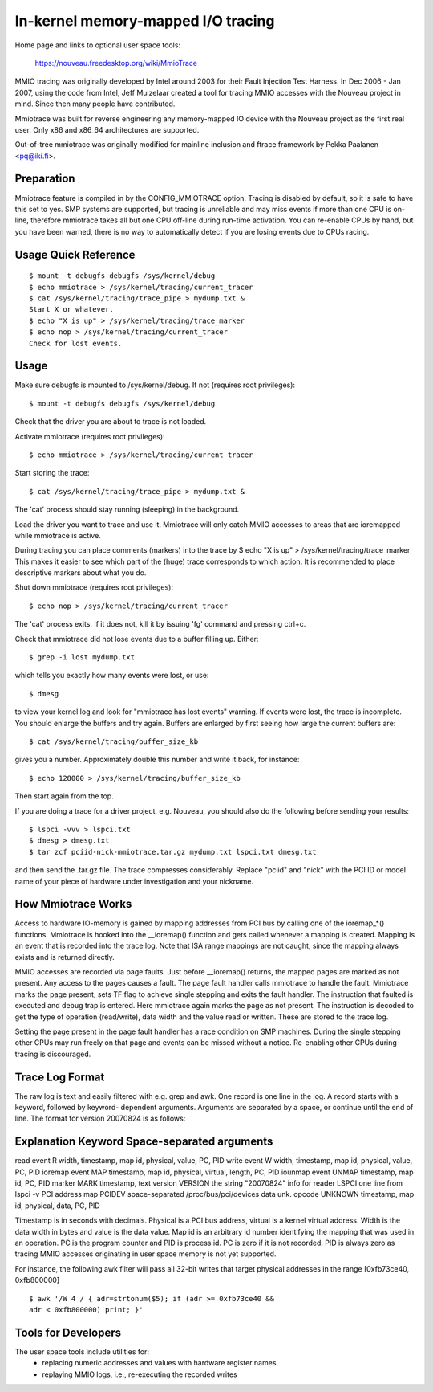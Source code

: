 ===================================
In-kernel memory-mapped I/O tracing
===================================


Home page and links to optional user space tools:

	https://nouveau.freedesktop.org/wiki/MmioTrace

MMIO tracing was originally developed by Intel around 2003 for their Fault
Injection Test Harness. In Dec 2006 - Jan 2007, using the code from Intel,
Jeff Muizelaar created a tool for tracing MMIO accesses with the Nouveau
project in mind. Since then many people have contributed.

Mmiotrace was built for reverse engineering any memory-mapped IO device with
the Nouveau project as the first real user. Only x86 and x86_64 architectures
are supported.

Out-of-tree mmiotrace was originally modified for mainline inclusion and
ftrace framework by Pekka Paalanen <pq@iki.fi>.


Preparation
-----------

Mmiotrace feature is compiled in by the CONFIG_MMIOTRACE option. Tracing is
disabled by default, so it is safe to have this set to yes. SMP systems are
supported, but tracing is unreliable and may miss events if more than one CPU
is on-line, therefore mmiotrace takes all but one CPU off-line during run-time
activation. You can re-enable CPUs by hand, but you have been warned, there
is no way to automatically detect if you are losing events due to CPUs racing.


Usage Quick Reference
---------------------
::

	$ mount -t debugfs debugfs /sys/kernel/debug
	$ echo mmiotrace > /sys/kernel/tracing/current_tracer
	$ cat /sys/kernel/tracing/trace_pipe > mydump.txt &
	Start X or whatever.
	$ echo "X is up" > /sys/kernel/tracing/trace_marker
	$ echo nop > /sys/kernel/tracing/current_tracer
	Check for lost events.


Usage
-----

Make sure debugfs is mounted to /sys/kernel/debug.
If not (requires root privileges)::

	$ mount -t debugfs debugfs /sys/kernel/debug

Check that the driver you are about to trace is not loaded.

Activate mmiotrace (requires root privileges)::

	$ echo mmiotrace > /sys/kernel/tracing/current_tracer

Start storing the trace::

	$ cat /sys/kernel/tracing/trace_pipe > mydump.txt &

The 'cat' process should stay running (sleeping) in the background.

Load the driver you want to trace and use it. Mmiotrace will only catch MMIO
accesses to areas that are ioremapped while mmiotrace is active.

During tracing you can place comments (markers) into the trace by
$ echo "X is up" > /sys/kernel/tracing/trace_marker
This makes it easier to see which part of the (huge) trace corresponds to
which action. It is recommended to place descriptive markers about what you
do.

Shut down mmiotrace (requires root privileges)::

	$ echo nop > /sys/kernel/tracing/current_tracer

The 'cat' process exits. If it does not, kill it by issuing 'fg' command and
pressing ctrl+c.

Check that mmiotrace did not lose events due to a buffer filling up. Either::

	$ grep -i lost mydump.txt

which tells you exactly how many events were lost, or use::

	$ dmesg

to view your kernel log and look for "mmiotrace has lost events" warning. If
events were lost, the trace is incomplete. You should enlarge the buffers and
try again. Buffers are enlarged by first seeing how large the current buffers
are::

	$ cat /sys/kernel/tracing/buffer_size_kb

gives you a number. Approximately double this number and write it back, for
instance::

	$ echo 128000 > /sys/kernel/tracing/buffer_size_kb

Then start again from the top.

If you are doing a trace for a driver project, e.g. Nouveau, you should also
do the following before sending your results::

	$ lspci -vvv > lspci.txt
	$ dmesg > dmesg.txt
	$ tar zcf pciid-nick-mmiotrace.tar.gz mydump.txt lspci.txt dmesg.txt

and then send the .tar.gz file. The trace compresses considerably. Replace
"pciid" and "nick" with the PCI ID or model name of your piece of hardware
under investigation and your nickname.


How Mmiotrace Works
-------------------

Access to hardware IO-memory is gained by mapping addresses from PCI bus by
calling one of the ioremap_*() functions. Mmiotrace is hooked into the
__ioremap() function and gets called whenever a mapping is created. Mapping is
an event that is recorded into the trace log. Note that ISA range mappings
are not caught, since the mapping always exists and is returned directly.

MMIO accesses are recorded via page faults. Just before __ioremap() returns,
the mapped pages are marked as not present. Any access to the pages causes a
fault. The page fault handler calls mmiotrace to handle the fault. Mmiotrace
marks the page present, sets TF flag to achieve single stepping and exits the
fault handler. The instruction that faulted is executed and debug trap is
entered. Here mmiotrace again marks the page as not present. The instruction
is decoded to get the type of operation (read/write), data width and the value
read or written. These are stored to the trace log.

Setting the page present in the page fault handler has a race condition on SMP
machines. During the single stepping other CPUs may run freely on that page
and events can be missed without a notice. Re-enabling other CPUs during
tracing is discouraged.


Trace Log Format
----------------

The raw log is text and easily filtered with e.g. grep and awk. One record is
one line in the log. A record starts with a keyword, followed by keyword-
dependent arguments. Arguments are separated by a space, or continue until the
end of line. The format for version 20070824 is as follows:

Explanation	Keyword	Space-separated arguments
---------------------------------------------------------------------------

read event	R	width, timestamp, map id, physical, value, PC, PID
write event	W	width, timestamp, map id, physical, value, PC, PID
ioremap event	MAP	timestamp, map id, physical, virtual, length, PC, PID
iounmap event	UNMAP	timestamp, map id, PC, PID
marker		MARK	timestamp, text
version		VERSION	the string "20070824"
info for reader	LSPCI	one line from lspci -v
PCI address map	PCIDEV	space-separated /proc/bus/pci/devices data
unk. opcode	UNKNOWN	timestamp, map id, physical, data, PC, PID

Timestamp is in seconds with decimals. Physical is a PCI bus address, virtual
is a kernel virtual address. Width is the data width in bytes and value is the
data value. Map id is an arbitrary id number identifying the mapping that was
used in an operation. PC is the program counter and PID is process id. PC is
zero if it is not recorded. PID is always zero as tracing MMIO accesses
originating in user space memory is not yet supported.

For instance, the following awk filter will pass all 32-bit writes that target
physical addresses in the range [0xfb73ce40, 0xfb800000]
::

	$ awk '/W 4 / { adr=strtonum($5); if (adr >= 0xfb73ce40 &&
	adr < 0xfb800000) print; }'


Tools for Developers
--------------------

The user space tools include utilities for:
  - replacing numeric addresses and values with hardware register names
  - replaying MMIO logs, i.e., re-executing the recorded writes


